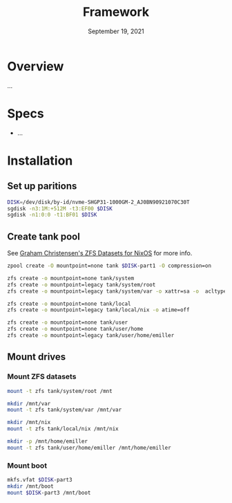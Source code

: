 #+TITLE: Framework
#+DATE:  September 19, 2021

* Overview
...

* Specs
+ ...

* Installation
** Set up paritions
#+BEGIN_SRC sh
DISK=/dev/disk/by-id/nvme-SHGP31-1000GM-2_AJ0BN90921070C30T
sgdisk -n3:1M:+512M -t3:EF00 $DISK
sgdisk -n1:0:0 -t1:BF01 $DISK
#+END_SRC

** Create tank pool
See [[https://grahamc.com/blog/nixos-on-zfs][Graham Christensen's ZFS Datasets for NixOS]] for more info.

#+BEGIN_SRC sh
zpool create -O mountpoint=none tank $DISK-part1 -O compression=on

zfs create -o mountpoint=none tank/system
zfs create -o mountpoint=legacy tank/system/root
zfs create -o mountpoint=legacy tank/system/var -o xattr=sa -o  acltype=posixacl

zfs create -o mountpoint=none tank/local
zfs create -o mountpoint=legacy tank/local/nix -o atime=off

zfs create -o mountpoint=none tank/user
zfs create -o mountpoint=none tank/user/home
zfs create -o mountpoint=legacy tank/user/home/emiller
#+END_SRC

** Mount drives

*** Mount ZFS datasets

#+BEGIN_SRC sh
mount -t zfs tank/system/root /mnt

mkdir /mnt/var
mount -t zfs tank/system/var /mnt/var

mkdir /mnt/nix
mount -t zfs tank/local/nix /mnt/nix

mkdir -p /mnt/home/emiller
mount -t zfs tank/user/home/emiller /mnt/home/emiller
#+END_SRC

*** Mount boot

#+begin_src sh
mkfs.vfat $DISK-part3
mkdir /mnt/boot
mount $DISK-part3 /mnt/boot
#+end_src
